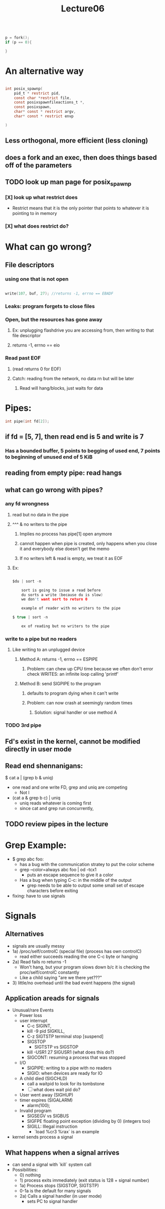 #+title: Lecture06

#+begin_src c

p = fork();
if (p == 0){

}

#+end_src

* An alternative way
#+begin_src c

int posix_spawnp(
    pid_t * restrict pid,
    const char *restrict file,
    const posixspawnfileactions_t *,
    const posixspawn,
    char* const * restrict argv,
    char* const * restrict envp

)

#+end_src
** Less orthogonal, more efficient (less cloning)
** does a fork and an exec, then does things based off of the parameters
** TODO look up man page for posix_spawnp
*** [X] look up what restrict does
- Restrict means that it is the only pointer that points to whatever it is pointing to in memory
*** [X] what does restrict do?
* What can go wrong?
** File descriptors
*** using one that is not open
#+begin_src c

    write(107, buf, 27); //returns -1, errno == EBADF

#+end_src
*** Leaks: program forgets to close files
*** Open, but the resources has gone away
**** Ex: unplugging flashdrive you are accessing from, then writing to that file descriptor
**** returns -1, errno == eio
*** Read past EOF
**** (read returns 0 for EOF)
**** Catch: reading from the network, no data rn but will be later
***** Read will hang/blocks, just waits for data
* Pipes:
#+begin_src c
    int pipe(int fd[2]);

#+end_src
** if fd = [5, 7], then read end is 5 and write is 7
*** Has a bounded buffer, 5 points to begging of used end, 7 points to beginning of unused end of 5 KiB
** reading from empty pipe: read hangs
** what can go wrong with pipes?
*** any fd wrongness
**** read but no data in the pipe
**** ^^^ & no writers to the pipe
***** Implies no process has pipe[1] open anymore
***** cannot happen when pipe is created, only happens when you close it and everybody else doesn't get the memo
***** If no writers left & read is empty, we treat it as EOF
**** Ex:
#+begin_src c

$du | sort -n

    sort is going to issue a read before
    du sorts a write (because du is slow)
    we don't want sort to return 0

    example of reader with no writers to the pipe

$ true | sort -n

    ex of reading but no writers to the pipe

#+end_src
*** write to a pipe but no readers
**** Like writing to an unplugged device
***** Method A: returns -1, errno == ESPIPE
****** Problem: can chew up CPU time because we often don't error check WRITES: an infinite loop calling 'printf'
***** Method B: send SIGPIPE to the program
****** defaults to program dying when it can't write
****** Problem: can now crash at seemingly random times
******* Solution: signal handler or use method A
*** TODO 3rd pipe
** Fd's exist in the kernel, cannot be modified directly in user mode
** Read end shennanigans:
$ cat a | (grep b & uniq)
- one read and one write FD, grep and uniq are competing
  - Not I
- (cat a & grep b c) | uniq
  - uniq reads whatever is coming first
  - since cat and grep run concurrently,
** TODO review pipes in the lecture
* Grep Example:
- $ grep abc foo:
  - has a bug with the communication stratey to put the color scheme
  - grep --color=always abc foo | od -tcx1
    - puts an escape sequence to give it a color
  - Has a bug when typing C-c: in the middle of the output
    - grep needs to be able to output some small set of escape characters before exiting
- fixing: have to use signals
* Signals
** Alternatives
- signals are usually messy
- 1a) /proc/self/controlC (special file) (process has own controlC)
  - read either succeeds reading the one C-c byte or hanging
- 2a) Read fails ro returns -1
  - Won't hang, but your program slows down b/c it is checking the proc/self/controlC constantly
  - Like a child saying "are we there yet???"
- 3) little/no overhead until the bad event happens (the signal)
** Application areads for signals
- Unusual/rare Events
  - Power loss
  - user interrupt
    - C-c SIGINT,
    - kill -9 pid SIGKILL,
    - C-z SIGTSTP terminal stop [suspend]
    - SIGSTOP
      - SIGTSTP vs SIGSTOP
    - kill -USR1 27 SIGUSR1 (what does this do?)
    - SIGCONT: resuming a process that was stopped
  - I/O
    - SIGPIPE: writing to a pipe with no readers
    - SIGIO: when devices are ready for IO
  - A child died (SIGCHLD)
    - call a waitpid to look for its tombstone
    - [ ] what does wait pid do?
  - User went away (SIGHUP)
  - timer expires (SIGALARM)
    - alarm(100);
  - Invalid program
    - SIGSEGV vs SIGBUS
    - SIGFPE floating point exception (dividing by 0) (integers too)
    - SIGILL: Illegal instruction
      - `load %cr3 %rax` is an example
- kernel sends process a signal
** What happens when a signal arrives
- can send a signal with `kill` system call
- Possibilities:
  - 0) nothing
  - 1) process exits immediately (exit status is 128 + signal number)
  - 1a) Process stops (SIGSTOP, SIGTSTP)
  - 0-1a is the default for many signals
  - 2a) Calls a signal handler (in user mode)
    - sets PC to signal handler
** Signal Handler
*** Processor point of view
- SYSCALL (read)
- specifies where to find signal handler with the signal system call
*** Kernel
- processes the signal
- Changes return to signal handler for corresponding signal
*** 'signal' signal handler
#+begin_src c

typedef void(*signalhandler_t) (int);
signalhandler_t signal(int signo, sighandler_t handler);

//in use:
void handle_control_c(int sig) {
    write(1, "033[0m", 4);
    _exit(3);
}

int main (int argc, char**){
  signal(SIGINT, handle_control_c);
  signal(SIGPWR, handle_control_c);
  //....
}



#+end_src
- Problem: signals can occur between any pair of instructions in your machine, not just at system calls,
  - Ex:
#+begin_src c

// Need abc + def = a constant, never change

    abc++;
// Handle_control_c called here,
// assumption that abc + def isn't true
    def--;

void handle_control_c (int sig){
  malloc(6); //Shouldn't do this,
  // your memory assumptions aren't true!
}
#+end_src
 - malloc is not Async-signal-safe function call
   - most functions are not safe by default
   - _exit, write, signal are safe
   - async-signal-safe functions can be called inside of a function handler
